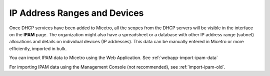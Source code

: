 .. meta::
   :description: Adding IP address ranges to Micetro
   :keywords: IPAM, Micetro, IP address management, IP address ranges

.. _adding-ip-ranges:

IP Address Ranges and Devices
*****************************

Once DHCP services have been added to Micetro, all the scopes from the DHCP servers will be visible in the interface on the **IPAM** page. The organization might also have a spreadsheet or a database with other IP address range (subnet) allocations and details on individual devices (IP addresses). This data can be manually entered in Micetro or more efficiently, imported in bulk.

You can import IPAM data to Micetro using the Web Application. See :ref:`webapp-import-ipam-data`

For importing IPAM data using the Management Console (not recommended), see :ref:`import-ipam-old`.
